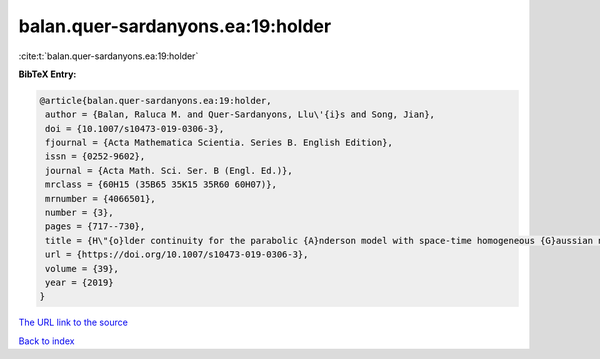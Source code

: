 balan.quer-sardanyons.ea:19:holder
==================================

:cite:t:`balan.quer-sardanyons.ea:19:holder`

**BibTeX Entry:**

.. code-block:: bibtex

   @article{balan.quer-sardanyons.ea:19:holder,
    author = {Balan, Raluca M. and Quer-Sardanyons, Llu\'{i}s and Song, Jian},
    doi = {10.1007/s10473-019-0306-3},
    fjournal = {Acta Mathematica Scientia. Series B. English Edition},
    issn = {0252-9602},
    journal = {Acta Math. Sci. Ser. B (Engl. Ed.)},
    mrclass = {60H15 (35B65 35K15 35R60 60H07)},
    mrnumber = {4066501},
    number = {3},
    pages = {717--730},
    title = {H\"{o}lder continuity for the parabolic {A}nderson model with space-time homogeneous {G}aussian noise},
    url = {https://doi.org/10.1007/s10473-019-0306-3},
    volume = {39},
    year = {2019}
   }
`The URL link to the source <ttps://doi.org/10.1007/s10473-019-0306-3}>`_


`Back to index <../By-Cite-Keys.html>`_
